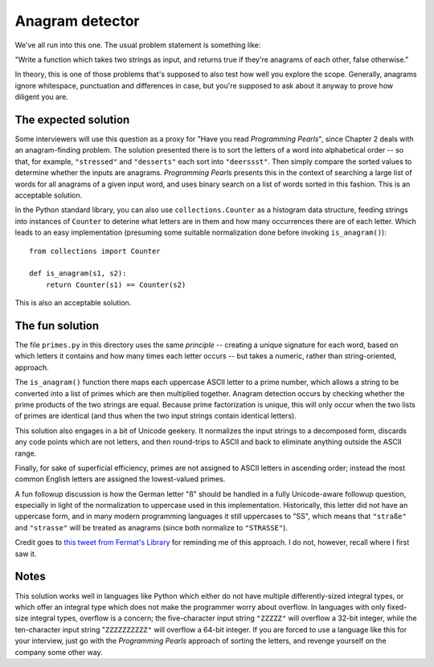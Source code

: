 Anagram detector
================

We've all run into this one. The usual problem statement is something
like:

"Write a function which takes two strings as input, and returns true
if they're anagrams of each other, false otherwise."

In theory, this is one of those problems that's supposed to also test
how well you explore the scope. Generally, anagrams ignore whitespace,
punctuation and differences in case, but you're supposed to ask about
it anyway to prove how diligent you are.


The expected solution
---------------------

Some interviewers will use this question as a proxy for "Have you read
*Programming Pearls*", since Chapter 2 deals with an anagram-finding
problem. The solution presented there is to sort the letters of a word
into alphabetical order -- so that, for example, ``"stressed"`` and
``"desserts"`` each sort into ``"deerssst"``. Then simply compare the
sorted values to determine whether the inputs are
anagrams. *Programming Pearls* presents this in the context of
searching a large list of words for all anagrams of a given input
word, and uses binary search on a list of words sorted in this
fashion. This is an acceptable solution.

In the Python standard library, you can also use
``collections.Counter`` as a histogram data structure, feeding strings
into instances of ``Counter`` to deterine what letters are in them and
how many occurrences there are of each letter. Which leads to an easy
implementation (presuming some suitable normalization done before
invoking ``is_anagram()``)::

    from collections import Counter

    def is_anagram(s1, s2):
        return Counter(s1) == Counter(s2)

This is also an acceptable solution.


The fun solution
----------------

The file ``primes.py`` in this directory uses the same *principle* --
creating a unique signature for each word, based on which letters it
contains and how many times each letter occurs -- but takes a numeric,
rather than string-oriented, approach.

The ``is_anagram()`` function there maps each uppercase ASCII letter
to a prime number, which allows a string to be converted into a list
of primes which are then multiplied together. Anagram detection occurs
by checking whether the prime products of the two strings are
equal. Because prime factorization is unique, this will only occur
when the two lists of primes are identical (and thus when the two
input strings contain identical letters).

This solution also engages in a bit of Unicode geekery. It normalizes
the input strings to a decomposed form, discards any code points which
are not letters, and then round-trips to ASCII and back to eliminate
anything outside the ASCII range.

Finally, for sake of superficial efficiency, primes are not assigned
to ASCII letters in ascending order; instead the most common English
letters are assigned the lowest-valued primes.

A fun followup discussion is how the German letter "ß" should be
handled in a fully Unicode-aware followup question, especially in
light of the normalization to uppercase used in this
implementation. Historically, this letter did not have an uppercase
form, and in many modern programming languages it still uppercases to
"SS", which means that ``"straße"`` and ``"strasse"`` will be treated
as anagrams (since both normalize to ``"STRASSE"``).

Credit goes to `this tweet from Fermat's Library
<https://twitter.com/fermatslibrary/status/958700402647674880>`_ for
reminding me of this approach. I do not, however, recall where I first
saw it.


Notes
-----

This solution works well in languages like Python which either do not
have multiple differently-sized integral types, or which offer an
integral type which does not make the programmer worry about
overflow. In languages with only fixed-size integral types, overflow
is a concern; the five-character input string ``"ZZZZZ"`` will
overflow a 32-bit integer, while the ten-character input string
"``ZZZZZZZZZZ"`` will overflow a 64-bit integer. If you are forced to
use a language like this for your interview, just go with the
*Programming Pearls* approach of sorting the letters, and revenge
yourself on the company some other way.

